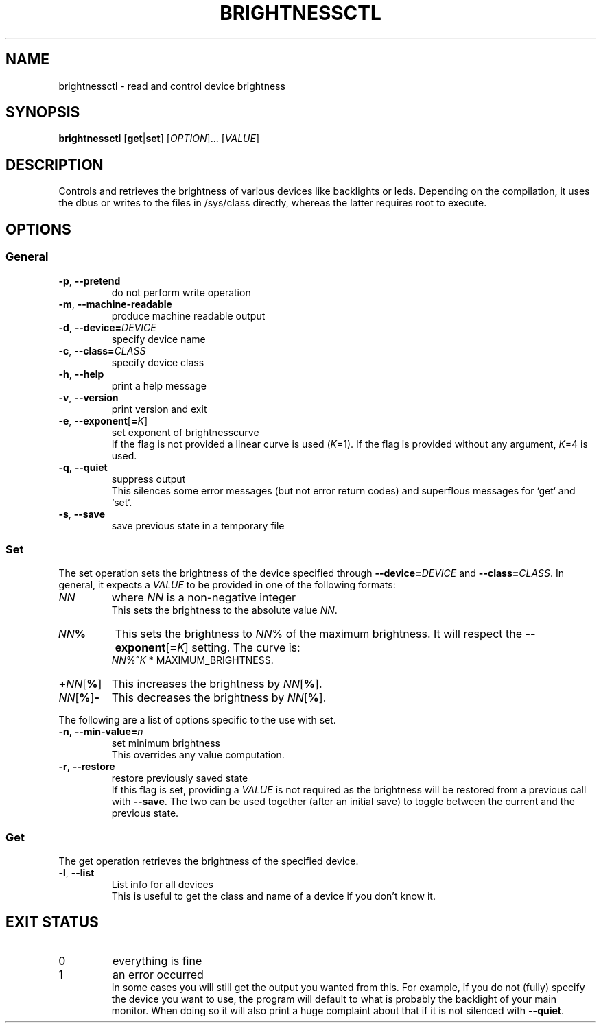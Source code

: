 .TH "BRIGHTNESSCTL" "1" "2025-09-20" "brightnessctl" "brightnessctl"
. 
.SH "NAME"
brightnessctl \- read and control device brightness
.
.
.SH "SYNOPSIS"
\fBbrightnessctl\fR [\fBget\fR|\fBset\fR] [\fIOPTION\fR]... [\fIVALUE\fR]
.
.
.SH "DESCRIPTION"
.P
Controls and retrieves the brightness of various devices like backlights
or leds.
Depending on the compilation, it uses the dbus or writes to the
files in /sys/class directly, whereas the latter requires root to execute.
.
.
.SH "OPTIONS"
.SS "General"
.TP
.B \-p\fR, \fB\-\-pretend
do not perform write operation
.
.TP
.B \-m\fR, \fB\-\-machine-readable
produce machine readable output
.
.TP
.B \-d\fR, \fB\-\-device=\fIDEVICE
specify device name
.
.TP
.B \-c\fR, \fB\-\-class=\fICLASS
specify device class
.
.TP
.B \-h\fR, \fB\-\-help
print a help message
.
.TP
.B \-v\fR, \fB\-\-version
print version and exit
.
.TP
.B \-e\fR, \fB\-\-exponent\fR[\fB=\fIK\fR]
set exponent of brightnesscurve
.br
If the flag is not provided a linear curve is used (\fIK\fR=1).
If the flag is provided without any argument, \fIK\fR=4 is used.
.
.TP
.B \-q\fR, \fB\-\-quiet
suppress output
.br
This silences some error messages (but not error return codes) and
superflous messages for `get` and `set`.
.
.TP
.B \-s\fR, \fB\-\-save
save previous state in a temporary file
.
.
.SS "Set"
.P
The set operation sets the brightness of the device specified through
\fB\-\-device=\fIDEVICE\fR and \fB\-\-class=\fICLASS\fR.
In general, it expects a \fIVALUE\fR to be provided in one of the
following formats:
.
.TP
.I NN
where \fINN\fR is a non-negative integer
.br
This sets the brightness to the absolute value \fINN\fR.
.
.TP
.I NN\fB%
This sets the brightness to \fINN\fR% of the maximum brightness.
It will respect the \fB\-\-exponent\fR[\fB=\fIK\fR] setting.
The curve is:
.br
.I NN\fR%^\fIK\fR * MAXIMUM_BRIGHTNESS.
.
.TP
.B +\fINN\fR[\fB%\fR]
This increases the brightness by \fINN\fR[\fB%\fR].
.
.TP
.I NN\fR[\fB%\fR]\fB-
This decreases the brightness by \fINN\fR[\fB%\fR].
.
.P
The following are a list of options specific to the use with set.
.
.TP
.B \-n\fR, \fB\-\-min\-value=\fIn
set minimum brightness
.br
This overrides any value computation.
.
.TP
.B \-r\fR, \fB\-\-restore
restore previously saved state
.br
If this flag is set, providing a \fIVALUE\fR is not required as the
brightness will be restored from a previous call with \fB\-\-save\fR.
The two can be used together (after an initial save) to toggle between the
current and the previous state.
.
.SS "Get"
.P
The get operation retrieves the brightness of the specified device.
.
.TP
.B \-l\fR, \fB\-\-list
List info for all devices
.br
This is useful to get the class and name of a device if you don't know it.
.
.
.SH "EXIT STATUS"
.TP
0
everything is fine
.TP
1
an error occurred
.br
In some cases you will still get the output you wanted from this.
For example, if you do not (fully) specify the device you want to use,
the program will default to what is probably the backlight of your main
monitor.
When doing so it will also print a huge complaint about that if it is
not silenced with \fB\-\-quiet\fR.
